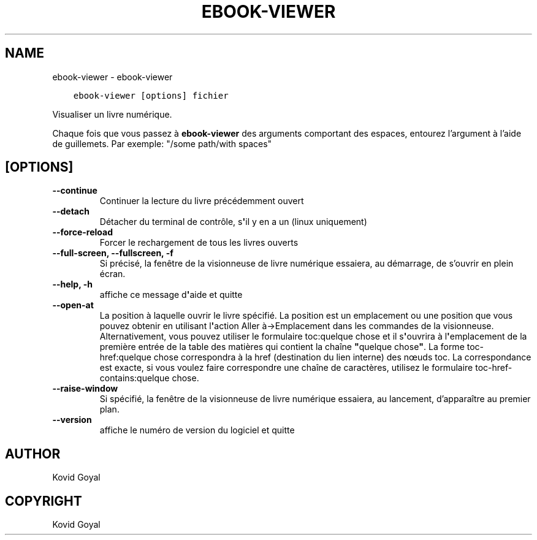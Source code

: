 .\" Man page generated from reStructuredText.
.
.TH "EBOOK-VIEWER" "1" "mars 10, 2021" "5.13.0" "calibre"
.SH NAME
ebook-viewer \- ebook-viewer
.
.nr rst2man-indent-level 0
.
.de1 rstReportMargin
\\$1 \\n[an-margin]
level \\n[rst2man-indent-level]
level margin: \\n[rst2man-indent\\n[rst2man-indent-level]]
-
\\n[rst2man-indent0]
\\n[rst2man-indent1]
\\n[rst2man-indent2]
..
.de1 INDENT
.\" .rstReportMargin pre:
. RS \\$1
. nr rst2man-indent\\n[rst2man-indent-level] \\n[an-margin]
. nr rst2man-indent-level +1
.\" .rstReportMargin post:
..
.de UNINDENT
. RE
.\" indent \\n[an-margin]
.\" old: \\n[rst2man-indent\\n[rst2man-indent-level]]
.nr rst2man-indent-level -1
.\" new: \\n[rst2man-indent\\n[rst2man-indent-level]]
.in \\n[rst2man-indent\\n[rst2man-indent-level]]u
..
.INDENT 0.0
.INDENT 3.5
.sp
.nf
.ft C
ebook\-viewer [options] fichier
.ft P
.fi
.UNINDENT
.UNINDENT
.sp
Visualiser un livre numérique.
.sp
Chaque fois que vous passez à \fBebook\-viewer\fP des arguments comportant des espaces,  entourez l’argument à l’aide de guillemets. Par exemple: "/some path/with spaces"
.SH [OPTIONS]
.INDENT 0.0
.TP
.B \-\-continue
Continuer la lecture du livre précédemment ouvert
.UNINDENT
.INDENT 0.0
.TP
.B \-\-detach
Détacher du terminal de contrôle, s\fB\(aq\fPil y en a un (linux uniquement)
.UNINDENT
.INDENT 0.0
.TP
.B \-\-force\-reload
Forcer le rechargement de tous les livres ouverts
.UNINDENT
.INDENT 0.0
.TP
.B \-\-full\-screen, \-\-fullscreen, \-f
Si précisé, la fenêtre de la visionneuse de livre numérique essaiera, au démarrage, de s’ouvrir en plein écran.
.UNINDENT
.INDENT 0.0
.TP
.B \-\-help, \-h
affiche ce message d\fB\(aq\fPaide et quitte
.UNINDENT
.INDENT 0.0
.TP
.B \-\-open\-at
La position à laquelle ouvrir le livre spécifié. La position est un emplacement ou une position que vous pouvez obtenir en utilisant l\fB\(aq\fPaction Aller à\->Emplacement dans les commandes de la visionneuse. Alternativement, vous pouvez utiliser le formulaire toc:quelque chose et il s\fB\(aq\fPouvrira à l\fB\(aq\fPemplacement de la première entrée de la table des matières qui contient la chaîne \fB"\fPquelque chose\fB"\fP\&. La forme toc\-href:quelque chose correspondra à la href (destination du lien interne) des nœuds toc. La correspondance est exacte, si vous voulez faire correspondre une chaîne de caractères, utilisez le formulaire toc\-href\-contains:quelque chose.
.UNINDENT
.INDENT 0.0
.TP
.B \-\-raise\-window
Si spécifié, la fenêtre de la visionneuse de livre numérique essaiera, au lancement, d’apparaître au premier plan.
.UNINDENT
.INDENT 0.0
.TP
.B \-\-version
affiche le numéro de version du logiciel et quitte
.UNINDENT
.SH AUTHOR
Kovid Goyal
.SH COPYRIGHT
Kovid Goyal
.\" Generated by docutils manpage writer.
.
